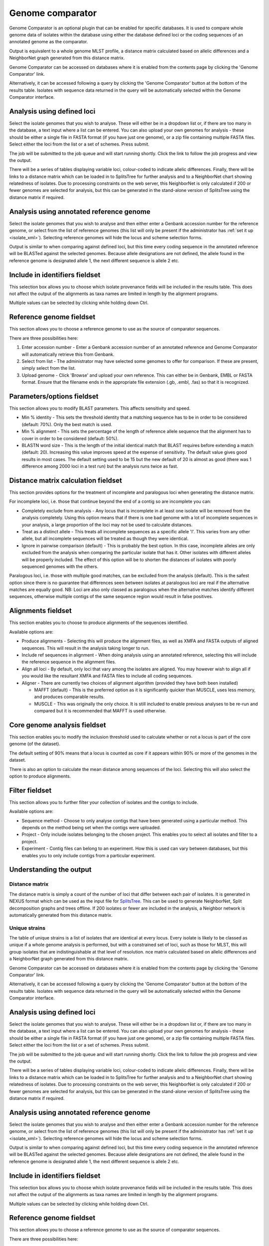 .. index::
   single: Genome Comparator
   
.. _genome_comparator:

*****************
Genome comparator
*****************
Genome Comparator is an optional plugin that can be enabled for specific 
databases. It is used to compare whole genome data of isolates within the 
database using either the database defined loci or the coding sequences of an 
annotated genome as the comparator.

Output is equivalent to a whole genome MLST profile, a distance matrix 
calculated based on allelic differences and a NeighborNet graph generated from 
this distance matrix.

Genome Comparator can be accessed on databases where it is enabled from the 
contents page by clicking the 'Genome Comparator' link.

.. image:: /images/data_analysis/genome_comparator.png 

Alternatively, it can be accessed following a query by clicking the 'Genome 
Comparator' button at the bottom of the results table.  Isolates with sequence 
data returned in the query will be automatically selected within the Genome 
Comparator interface.

.. image:: /images/data_analysis/genome_comparator2.png

Analysis using defined loci
===========================
Select the isolate genomes that you wish to analyse. These will either be in 
a dropdown list or, if there are too many in the database, a text input where
a list can be entered. You can also upload your own genomes for analysis - 
these should be either a single file in FASTA format (if you have just one 
genome), or a zip file containing multiple FASTA files. Select either the loci 
from the list or a set of schemes.  Press submit.

.. image:: /images/data_analysis/genome_comparator3.png

The job will be submitted to the job queue and will start running shortly. 
Click the link to follow the job progress and view the output.

.. image:: /images/data_analysis/genome_comparator4.png

There will be a series of tables displaying variable loci, colour-coded to 
indicate allelic differences. Finally, there will be links to a distance 
matrix which can be loaded in to SplitsTree for further analysis and to a 
NeighborNet chart showing relatedness of isolates. Due to processing 
constraints on the web server, this NeighborNet is only calculated if 200 or 
fewer genomes are selected for analysis, but this can be generated in the 
stand-alone version of SplitsTree using the distance matrix if required.

.. image:: /images/data_analysis/genome_comparator5.png

Analysis using annotated reference genome
=========================================
Select the isolate genomes that you wish to analyse and then either enter a
Genbank accession number for the reference genome, or select from the list of
reference genomes (this list will only be present if the administrator has 
:ref:`set it up <isolate_xml>`). Selecting reference genomes will hide the 
locus and scheme selection forms.

.. image:: /images/data_analysis/genome_comparator6.png

Output is similar to when comparing against defined loci, but this time every
coding sequence in the annotated reference will be BLASTed against the selected
genomes. Because allele designations are not defined, the allele found in the
reference genome is designated allele 1, the next different sequence is allele
2 etc.

.. image:: /images/data_analysis/genome_comparator10.png

Include in identifiers fieldset
===============================
This selection box allows you to choose which isolate provenance fields will be
included in the results table.  This does not affect the output of the 
alignments as taxa names are limited in length by the alignment programs.

.. image:: /images/data_analysis/genome_comparator7.png

Multiple values can be selected by clicking while holding down Ctrl.

Reference genome fieldset
=========================
This section allows you to choose a reference genome to use as the source of
comparator sequences.

.. image:: /images/data_analysis/genome_comparator8.png

There are three possibilities here:

#. Enter accession number - Enter a Genbank accession number of an annotated 
   reference and Genome Comparator will automatically retrieve this from 
   Genbank.
#. Select from list - The administrator may have selected some genomes to 
   offer for comparison.  If these are present, simply select from the list.
#. Upload genome - Click 'Browse' and upload your own reference.  This can 
   either be in Genbank, EMBL or FASTA format.  Ensure that the filename ends 
   in the appropriate file extension (.gb, .embl, .fas) so that it is 
   recognized.

Parameters/options fieldset
===========================
This section allows you to modify BLAST parameters.  This affects sensitivity
and speed.

.. image:: /images/data_analysis/genome_comparator9.png

* Min % identity - This sets the threshold identity that a matching sequence
  has to be in order to be considered (default: 70%).  Only the best match is
  used.
* Min % alignment - This sets the percentage of the length of reference allele
  sequence that the alignment has to cover in order to be considered (default: 
  50%).
* BLASTN word size - This is the length of the initial identical match that
  BLAST requires before extending a match (default: 20).  Increasing this value
  improves speed at the expense of sensitivity.  The default value gives good
  results in most cases.  The default setting used to be 15 but the new default
  of 20 is almost as good (there was 1 difference among 2000 loci in a test 
  run) but the analysis runs twice as fast.

Distance matrix calculation fieldset
====================================
This section provides options for the treatment of incomplete and paralogous
loci when generating the distance matrix.  

.. image:: /images/data_analysis/genome_comparator11.png

For incomplete loci, i.e. those that continue beyond the end of a contig so
are incomplete you can:

* Completely exclude from analysis - Any locus that is incomplete in at least 
  one isolate will be removed from the analysis completely.  Using this option
  means that if there is one bad genome with a lot of incomplete sequences in
  your analysis, a large proportion of the loci may not be used to calculate
  distances.

* Treat as a distinct allele - This treats all incomplete sequences as a
  specific allele 'I'.  This varies from any other allele, but all incomplete
  sequences will be treated as though they were identical.

* Ignore in pairwise comparison (default) - This is probably the best option.
  In this case, incomplete alleles are only excluded from the analysis when
  comparing the particular isolate that has it.  Other isolates with different
  alleles will be properly included.  The effect of this option will be to
  shorten the distances of isolates with poorly sequenced genomes with the
  others.

Paralogous loci, i.e. those with multiple good matches, can be excluded from
the analysis (default).  This is the safest option since there is no guarantee
that differences seen between isolates at paralogous loci are real if the
alternative matches are equally good.  NB: Loci are also only classed as
paralogous when the alternative matches identify different sequences, otherwise
multiple contigs of the same sequence region would result in false positives.

Alignments fieldset
===================
This section enables you to choose to produce alignments of the sequences 
identified.  

.. image:: /images/data_analysis/genome_comparator12.png

Available options are:

* Produce alignments - Selecting this will produce the alignment files, as well
  as XMFA and FASTA outputs of aligned sequences.  This will result in the 
  analysis taking longer to run.
* Include ref sequences in alignment - When doing analysis using an annotated 
  reference, selecting this will include the reference sequence in the 
  alignment files.
* Align all loci - By default, only loci that vary among the isolates are 
  aligned.  You may however wish to align all if you would like the resultant 
  XMFA and FASTA files to include all coding sequences.
* Aligner - There are currently two choices of alignment algorithm (provided 
  they have both been installed)

  * MAFFT (default) - This is the preferred option as it is significantly 
    quicker than MUSCLE, uses less memory, and produces comparable results.
  * MUSCLE - This was originally the only choice. It is still included to 
    enable previous analyses to be re-run and compared but it is recommended 
    that MAFFT is used otherwise.

Core genome analysis fieldset
=============================
This section enables you to modify the inclusion threshold used to calculate 
whether or not a locus is part of the core genome (of the dataset).

.. image:: /images/data_analysis/genome_comparator13.png

The default setting of 90% means that a locus is counted as core if it appears
within 90% or more of the genomes in the dataset.

There is also an option to calculate the mean distance among sequences of the 
loci.  Selecting this will also select the option to produce alignments.

Filter fieldset
===============
This section allows you to further filter your collection of isolates and the 
contigs to include.  

.. image:: /images/data_analysis/genome_comparator14.png

Available options are:

* Sequence method - Choose to only analyse contigs that have been generated 
  using a particular method.  This depends on the method being set when the 
  contigs were uploaded.
* Project - Only include isolates belonging to the chosen project.  This 
  enables you to select all isolates and filter to a project.
* Experiment - Contig files can belong to an experiment.  How this is used can
  vary between databases, but this enables you to only include contigs from a 
  particular experiment.

Understanding the output
========================

Distance matrix
---------------
The distance matrix is simply a count of the number of loci that differ between
each pair of isolates.  It is generated in NEXUS format which can be used as 
the input file for `SplitsTree <http://www.splitstree.org>`_.  This can be used
to generate NeighborNet, Split decomposition graphs and trees offline.  If 200 
isolates or fewer are included in the analysis, a Neighbor network is 
automatically generated from this distance matrix.

Unique strains
--------------
The table of unique strains is a list of isolates that are identical at every 
locus.  Every isolate is likely to be classed as unique if a whole genome 
analysis is performed, but with a constrained set of loci, such as those for 
MLST, this will group isolates that are indistinguishable at that level of 
resolution.
nce matrix 
calculated based on allelic differences and a NeighborNet graph generated from 
this distance matrix.

Genome Comparator can be accessed on databases where it is enabled from the 
contents page by clicking the 'Genome Comparator' link.

.. image:: /images/data_analysis/genome_comparator.png 

Alternatively, it can be accessed following a query by clicking the 'Genome 
Comparator' button at the bottom of the results table.  Isolates with sequence 
data returned in the query will be automatically selected within the Genome 
Comparator interface.

.. image:: /images/data_analysis/genome_comparator2.png

Analysis using defined loci
===========================
Select the isolate genomes that you wish to analyse. These will either be in 
a dropdown list or, if there are too many in the database, a text input where
a list can be entered. You can also upload your own genomes for analysis - 
these should be either a single file in FASTA format (if you have just one 
genome), or a zip file containing multiple FASTA files. Select either the loci 
from the list or a set of schemes.  Press submit.

.. image:: /images/data_analysis/genome_comparator3.png

The job will be submitted to the job queue and will start running shortly. 
Click the link to follow the job progress and view the output.

.. image:: /images/data_analysis/genome_comparator4.png

There will be a series of tables displaying variable loci, colour-coded to 
indicate allelic differences. Finally, there will be links to a distance 
matrix which can be loaded in to SplitsTree for further analysis and to a 
NeighborNet chart showing relatedness of isolates. Due to processing 
constraints on the web server, this NeighborNet is only calculated if 200 or 
fewer genomes are selected for analysis, but this can be generated in the 
stand-alone version of SplitsTree using the distance matrix if required.

.. image:: /images/data_analysis/genome_comparator5.png

Analysis using annotated reference genome
=========================================
Select the isolate genomes that you wish to analyse and then either enter a
Genbank accession number for the reference genome, or select from the list of
reference genomes (this list will only be present if the administrator has 
:ref:`set it up <isolate_xml>`). Selecting reference genomes will hide the 
locus and scheme selection forms.

.. image:: /images/data_analysis/genome_comparator6.png

Output is similar to when comparing against defined loci, but this time every
coding sequence in the annotated reference will be BLASTed against the selected
genomes. Because allele designations are not defined, the allele found in the
reference genome is designated allele 1, the next different sequence is allele
2 etc.

.. image:: /images/data_analysis/genome_comparator10.png

Include in identifiers fieldset
===============================
This selection box allows you to choose which isolate provenance fields will be
included in the results table.  This does not affect the output of the 
alignments as taxa names are limited in length by the alignment programs.

.. image:: /images/data_analysis/genome_comparator7.png

Multiple values can be selected by clicking while holding down Ctrl.

Reference genome fieldset
=========================
This section allows you to choose a reference genome to use as the source of
comparator sequences.

.. image:: /images/data_analysis/genome_comparator8.png

There are three possibilities here:

#. Enter accession number - Enter a Genbank accession number of an annotated 
   reference and Genome Comparator will automatically retrieve this from 
   Genbank.
#. Select from list - The administrator may have selected some genomes to 
   offer for comparison.  If these are present, simply select from the list.
#. Upload genome - Click 'Browse' and upload your own reference.  This can 
   either be in Genbank, EMBL or FASTA format.  Ensure that the filename ends 
   in the appropriate file extension (.gb, .embl, .fas) so that it is 
   recognized.

Parameters/options fieldset
===========================
This section allows you to modify BLAST parameters.  This affects sensitivity
and speed.

.. image:: /images/data_analysis/genome_comparator9.png

* Min % identity - This sets the threshold identity that a matching sequence
  has to be in order to be considered (default: 70%).  Only the best match is
  used.
* Min % alignment - This sets the percentage of the length of reference allele
  sequence that the alignment has to cover in order to be considered (default: 
  50%).
* BLASTN word size - This is the length of the initial identical match that
  BLAST requires before extending a match (default: 20).  Increasing this value
  improves speed at the expense of sensitivity.  The default value gives good
  results in most cases.  The default setting used to be 15 but the new default
  of 20 is almost as good (there was 1 difference among 2000 loci in a test 
  run) but the analysis runs twice as fast.

Distance matrix calculation fieldset
====================================
This section provides options for the treatment of incomplete and paralogous
loci when generating the distance matrix.  

.. image:: /images/data_analysis/genome_comparator11.png

For incomplete loci, i.e. those that continue beyond the end of a contig so
are incomplete you can:

* Completely exclude from analysis - Any locus that is incomplete in at least 
  one isolate will be removed from the analysis completely.  Using this option
  means that if there is one bad genome with a lot of incomplete sequences in
  your analysis, a large proportion of the loci may not be used to calculate
  distances.

* Treat as a distinct allele - This treats all incomplete sequences as a
  specific allele 'I'.  This varies from any other allele, but all incomplete
  sequences will be treated as though they were identical.

* Ignore in pairwise comparison (default) - This is probably the best option.
  In this case, incomplete alleles are only excluded from the analysis when
  comparing the particular isolate that has it.  Other isolates with different
  alleles will be properly included.  The effect of this option will be to
  shorten the distances of isolates with poorly sequenced genomes with the
  others.

Paralogous loci, i.e. those with multiple good matches, can be excluded from
the analysis (default).  This is the safest option since there is no guarantee
that differences seen between isolates at paralogous loci are real if the
alternative matches are equally good.  NB: Loci are also only classed as
paralogous when the alternative matches identify different sequences, otherwise
multiple contigs of the same sequence region would result in false positives.

Alignments fieldset
===================
This section enables you to choose to produce alignments of the sequences 
identified.  

.. image:: /images/data_analysis/genome_comparator12.png

Available options are:

* Produce alignments - Selecting this will produce the alignment files, as well
  as XMFA and FASTA outputs of aligned sequences.  This will result in the 
  analysis taking longer to run.
* Include ref sequences in alignment - When doing analysis using an annotated 
  reference, selecting this will include the reference sequence in the 
  alignment files.
* Align all loci - By default, only loci that vary among the isolates are 
  aligned.  You may however wish to align all if you would like the resultant 
  XMFA and FASTA files to include all coding sequences.
* Aligner - There are currently two choices of alignment algorithm (provided 
  they have both been installed)

  * MAFFT (default) - This is the preferred option as it is significantly 
    quicker than MUSCLE, uses less memory, and produces comparable results.
  * MUSCLE - This was originally the only choice. It is still included to 
    enable previous analyses to be re-run and compared but it is recommended 
    that MAFFT is used otherwise.

Core genome analysis fieldset
=============================
This section enables you to modify the inclusion threshold used to calculate 
whether or not a locus is part of the core genome (of the dataset).

.. image:: /images/data_analysis/genome_comparator13.png

The default setting of 90% means that a locus is counted as core if it appears
within 90% or more of the genomes in the dataset.

There is also an option to calculate the mean distance among sequences of the 
loci.  Selecting this will also select the option to produce alignments.

Filter fieldset
===============
This section allows you to further filter your collection of isolates and the 
contigs to include.  

.. image:: /images/data_analysis/genome_comparator14.png

Available options are:

* Sequence method - Choose to only analyse contigs that have been generated 
  using a particular method.  This depends on the method being set when the 
  contigs were uploaded.
* Project - Only include isolates belonging to the chosen project.  This 
  enables you to select all isolates and filter to a project.
* Experiment - Contig files can belong to an experiment.  How this is used can
  vary between databases, but this enables you to only include contigs from a 
  particular experiment.

Understanding the output
========================

Distance matrix
---------------
The distance matrix is simply a count of the number of loci that differ between
each pair of isolates.  It is generated in NEXUS format which can be used as 
the input file for `SplitsTree <http://www.splitstree.org>`_.  This can be used
to generate NeighborNet, Split decomposition graphs and trees offline.  If 200 
isolates or fewer are included in the analysis, a Neighbor network is 
automatically generated from this distance matrix.

Unique strains
--------------
The table of unique strains is a list of isolates that are identical at every 
locus.  Every isolate is likely to be classed as unique if a whole genome 
analysis is performed, but with a constrained set of loci, such as those for 
MLST, this will group isolates that are indistinguishable at that level of 
resolution.
